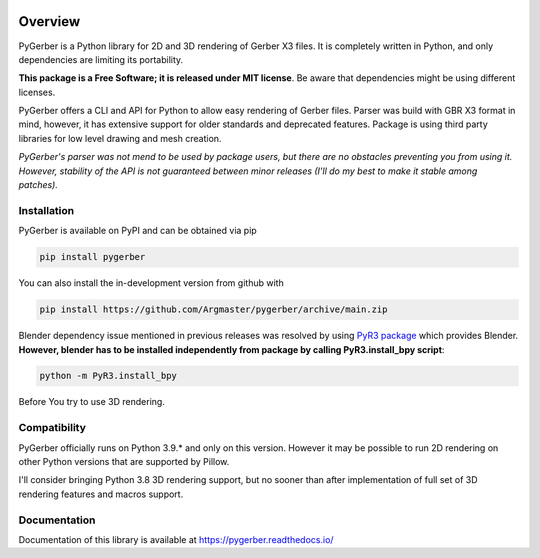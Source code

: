 .. image:: https://raw.githubusercontent.com/Argmaster/pygerber/main/docs/_static/project_logo.png
   :alt: Project Logo
   :align: center

##########
 Overview
##########

.. image:: https://img.shields.io/github/license/Argmaster/pygerber
   :alt: Package License
   :target: https://pypi.org/project/pygerber

.. image:: https://readthedocs.org/projects/pygerber/badge/?style=flat
   :alt: Documentation Status
   :target: https://pygerber.readthedocs.io/

.. image:: https://github.com/Argmaster/pygerber/actions/workflows/draft_release.yaml/badge.svg?style=flat
   :alt: Workflow Status
   :target: https://github.com/Argmaster/pygerber

.. image:: https://github.com/Argmaster/pygerber/actions/workflows/release_pr_tests.yaml/badge.svg?style=flat
   :alt: Workflow Status
   :target: https://github.com/Argmaster/pygerber

.. image:: https://codecov.io/gh/Argmaster/pygerber/branch/main/graph/badge.svg?token=VM09IHO13U
   :alt: Code coverage stats
   :target: https://codecov.io/gh/Argmaster/pygerber

.. image:: https://img.shields.io/github/v/release/Argmaster/pygerber?style=flat
   :alt: GitHub release (latest by date)
   :target: https://github.com/Argmaster/pygerber/releases/tag/1.1.0

.. image:: https://img.shields.io/github/commit-activity/m/Argmaster/pygerber
   :alt: GitHub commit activity
   :target: https://github.com/Argmaster/pygerber/commits/main

.. image:: https://img.shields.io/github/issues-pr/Argmaster/pygerber?style=flat
   :alt: GitHub pull requests
   :target: https://github.com/Argmaster/pygerber/pulls

.. image:: https://img.shields.io/github/issues-pr-closed-raw/Argmaster/pygerber?style=flat
   :alt: GitHub closed pull requests
   :target: https://github.com/Argmaster/pygerber/pulls

.. image:: https://img.shields.io/github/issues-raw/Argmaster/pygerber?style=flat
   :alt: GitHub issues
   :target: https://github.com/Argmaster/pygerber/issues

.. image:: https://img.shields.io/github/languages/code-size/Argmaster/pygerber
   :alt: GitHub code size in bytes
   :target: https://github.com/Argmaster/pygerber

.. image:: https://img.shields.io/pypi/v/pygerber?style=flat
   :alt: PyPI Package latest release
   :target: https://pypi.org/project/pygerber

.. image:: https://img.shields.io/pypi/wheel/pygerber?style=flat
   :alt: PyPI Wheel
   :target: https://pypi.org/project/pygerber

.. image:: https://img.shields.io/pypi/pyversions/pygerber?style=flat
   :alt: Supported versions
   :target: https://pypi.org/project/pygerber

.. image:: https://img.shields.io/pypi/implementation/pygerber?style=flat
   :alt: Supported implementations
   :target: https://pypi.org/project/pygerber

PyGerber is a Python library for 2D and 3D rendering of Gerber X3 files.
It is completely written in Python, and only dependencies are limiting
its portability.

**This package is a Free Software; it is released under MIT license**.
Be aware that dependencies might be using different licenses.

PyGerber offers a CLI and API for Python to allow easy rendering of
Gerber files. Parser was build with GBR X3 format in mind, however, it
has extensive support for older standards and deprecated features.
Package is using third party libraries for low level drawing and mesh
creation.

*PyGerber's parser was not mend to be used by package users, but there
are no obstacles preventing you from using it. However, stability of the
API is not guaranteed between minor releases (I'll do my best to make it
stable among patches).*

**************
 Installation
**************

PyGerber is available on PyPI and can be obtained via pip

.. code:: bash

   pip install pygerber

You can also install the in-development version from github with

.. code:: bash

   pip install https://github.com/Argmaster/pygerber/archive/main.zip

Blender dependency issue mentioned in previous releases was resolved by
using `PyR3 package <https://pypi.org/project/PyR3/>`_ which provides
Blender. **However, blender has to be installed independently from
package by calling PyR3.install_bpy script**:

.. code::

   python -m PyR3.install_bpy

Before You try to use 3D rendering.

***************
 Compatibility
***************

PyGerber officially runs on Python 3.9.* and only on this version.
However it may be possible to run 2D rendering on other Python versions
that are supported by Pillow.

I'll consider bringing Python 3.8 3D rendering support, but no sooner
than after implementation of full set of 3D rendering features and
macros support.

***************
 Documentation
***************

Documentation of this library is available at
https://pygerber.readthedocs.io/
